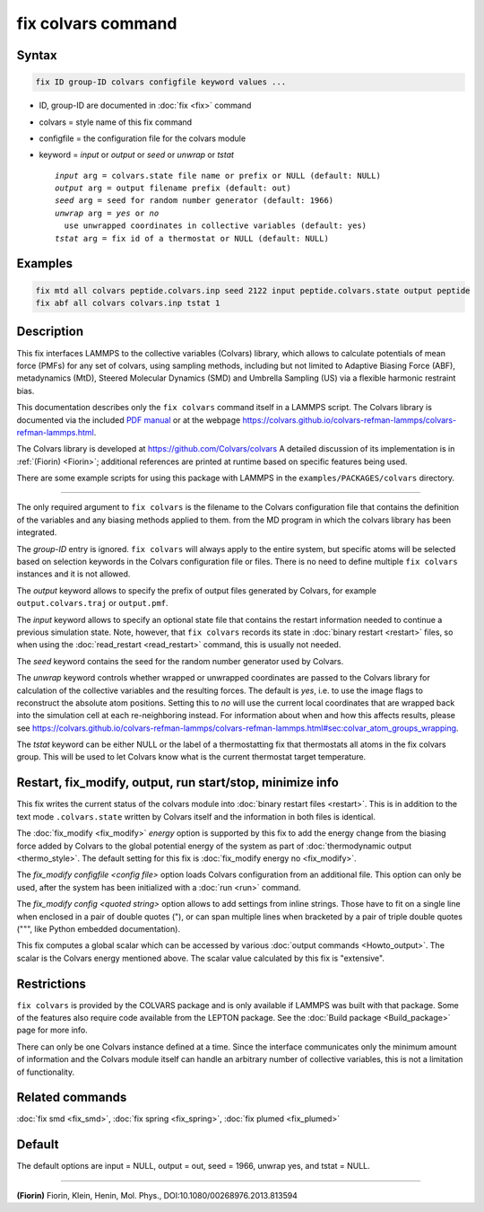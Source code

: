 .. index:: fix colvars

fix colvars command
===================

Syntax
""""""

.. code-block:: LAMMPS

   fix ID group-ID colvars configfile keyword values ...

* ID, group-ID are documented in :doc:`fix <fix>` command
* colvars = style name of this fix command
* configfile = the configuration file for the colvars module
* keyword = *input* or *output* or *seed* or *unwrap* or *tstat*

  .. parsed-literal::

       *input* arg = colvars.state file name or prefix or NULL (default: NULL)
       *output* arg = output filename prefix (default: out)
       *seed* arg = seed for random number generator (default: 1966)
       *unwrap* arg = *yes* or *no*
         use unwrapped coordinates in collective variables (default: yes)
       *tstat* arg = fix id of a thermostat or NULL (default: NULL)

Examples
""""""""

.. code-block:: LAMMPS

   fix mtd all colvars peptide.colvars.inp seed 2122 input peptide.colvars.state output peptide
   fix abf all colvars colvars.inp tstat 1

Description
"""""""""""

This fix interfaces LAMMPS to the collective variables (Colvars)
library, which allows to calculate potentials of mean force (PMFs) for
any set of colvars, using sampling methods, including but not limited to
Adaptive Biasing Force (ABF), metadynamics (MtD), Steered Molecular
Dynamics (SMD) and Umbrella Sampling (US) via a flexible harmonic
restraint bias.

This documentation describes only the ``fix colvars`` command itself in
a LAMMPS script.  The Colvars library is documented via the included
`PDF manual <PDF/colvars-refman-lammps.pdf>`_ or at the webpage
`https://colvars.github.io/colvars-refman-lammps/colvars-refman-lammps.html
<https://colvars.github.io/colvars-refman-lammps/colvars-refman-lammps.html>`_.

The Colvars library is developed at `https://github.com/Colvars/colvars
<https://github.com/Colvars/colvars>`_ A detailed discussion of its
implementation is in :ref:`(Fiorin) <Fiorin>`; additional references are
printed at runtime based on specific features being used.

There are some example scripts for using this package with LAMMPS in the
``examples/PACKAGES/colvars`` directory.

----------

The only required argument to ``fix colvars`` is the filename to the
Colvars configuration file that contains the definition of the variables
and any biasing methods applied to them.  from the MD program in which
the colvars library has been integrated.

The *group-ID* entry is ignored.  ``fix colvars`` will always apply to
the entire system, but specific atoms will be selected based on
selection keywords in the Colvars configuration file or files.  There is
no need to define multiple ``fix colvars`` instances and it is not
allowed.

The *output* keyword allows to specify the prefix of output files
generated by Colvars, for example ``output.colvars.traj`` or
``output.pmf``.

The *input* keyword allows to specify an optional state file that
contains the restart information needed to continue a previous
simulation state.  Note, however, that ``fix colvars`` records its state
in :doc:`binary restart <restart>` files, so when using the
:doc:`read_restart <read_restart>` command, this is usually not needed.

The *seed* keyword contains the seed for the random number generator
used by Colvars.

The *unwrap* keyword controls whether wrapped or unwrapped coordinates
are passed to the Colvars library for calculation of the collective
variables and the resulting forces. The default is *yes*, i.e. to use
the image flags to reconstruct the absolute atom positions.  Setting
this to *no* will use the current local coordinates that are wrapped
back into the simulation cell at each re-neighboring instead.  For
information about when and how this affects results, please see
`https://colvars.github.io/colvars-refman-lammps/colvars-refman-lammps.html#sec:colvar_atom_groups_wrapping
<https://colvars.github.io/colvars-refman-lammps/colvars-refman-lammps.html#sec:colvar_atom_groups_wrapping>`_.

The *tstat* keyword can be either NULL or the label of a thermostatting
fix that thermostats all atoms in the fix colvars group.  This will be
used to let Colvars know what is the current thermostat target
temperature.

Restart, fix_modify, output, run start/stop, minimize info
"""""""""""""""""""""""""""""""""""""""""""""""""""""""""""

This fix writes the current status of the colvars module into
:doc:`binary restart files <restart>`. This is in addition to the text
mode ``.colvars.state`` written by Colvars itself and the information in
both files is identical.

The :doc:`fix_modify <fix_modify>` *energy* option is supported by this
fix to add the energy change from the biasing force added by Colvars to
the global potential energy of the system as part of :doc:`thermodynamic
output <thermo_style>`.  The default setting for this fix is
:doc:`fix_modify energy no <fix_modify>`.

The *fix_modify configfile <config file>* option loads Colvars
configuration from an additional file. This option can only be used,
after the system has been initialized with a :doc:`run <run>` command.

The *fix_modify config <quoted string>* option allows to add settings
from inline strings. Those have to fit on a single line when enclosed in
a pair of double quotes ("), or can span multiple lines when bracketed
by a pair of triple double quotes (""", like Python embedded
documentation).

This fix computes a global scalar which can be accessed by various
:doc:`output commands <Howto_output>`.  The scalar is the Colvars energy
mentioned above.  The scalar value calculated by this fix is
"extensive".

Restrictions
""""""""""""

``fix colvars`` is provided by the COLVARS package and is only available
if LAMMPS was built with that package.  Some of the features also
require code available from the LEPTON package.  See the :doc:`Build
package <Build_package>` page for more info.

There can only be one Colvars instance defined at a time.  Since the
interface communicates only the minimum amount of information and the
Colvars module itself can handle an arbitrary number of collective
variables, this is not a limitation of functionality.

Related commands
""""""""""""""""

:doc:`fix smd <fix_smd>`, :doc:`fix spring <fix_spring>`,
:doc:`fix plumed <fix_plumed>`

Default
"""""""

The default options are input = NULL, output = out, seed = 1966, unwrap yes,
and tstat = NULL.

----------

.. _Fiorin:

**(Fiorin)** Fiorin, Klein, Henin, Mol. Phys., DOI:10.1080/00268976.2013.813594

